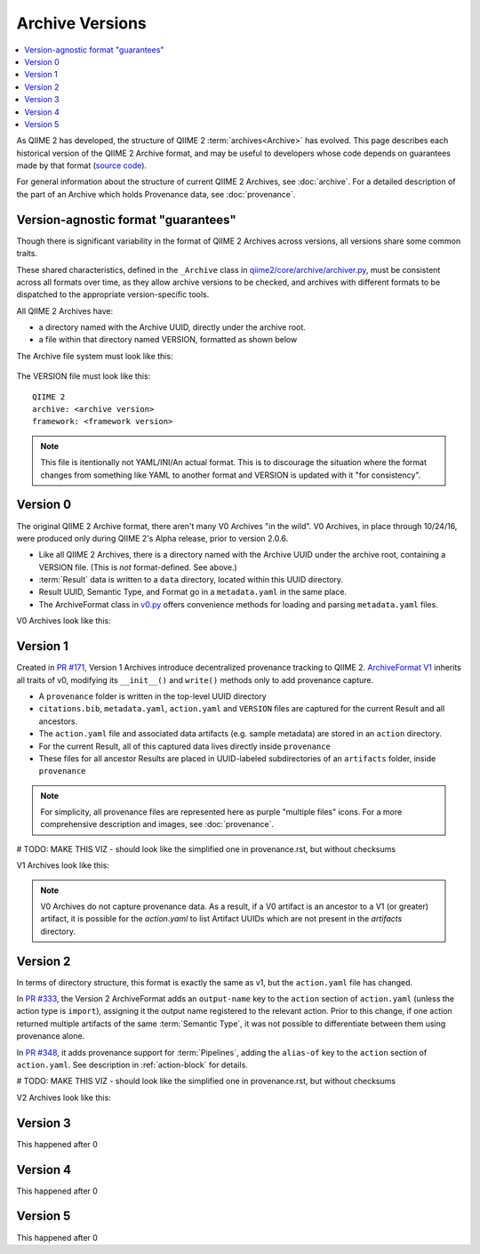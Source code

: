 Archive Versions
================
.. contents::
   :local:

As QIIME 2 has developed, the structure of QIIME 2 :term:`archives<Archive>` has evolved.
This page describes each historical version of the QIIME 2 Archive format,
and may be useful to developers whose code depends on guarantees made by that format
(`source code <https://github.com/qiime2/qiime2/blob/master/qiime2/core/archive/>`_).

For general information about the structure of current QIIME 2 Archives, see :doc:`archive`.
For a detailed description of the part of an Archive which holds Provenance data, see :doc:`provenance`.

Version-agnostic format "guarantees"
------------------------------------

Though there is significant variability in the format of QIIME 2 Archives across versions,
all versions share some common traits.

These shared characteristics, defined in the ``_Archive`` class
in `qiime2/core/archive/archiver.py <https://github.com/qiime2/qiime2/blob/master/qiime2/core/archive/archiver.py>`_,
must be consistent across all formats over time, 
as they allow archive versions to be checked,
and archives with different formats to be dispatched to the appropriate version-specific tools.

All QIIME 2 Archives have:

- a directory named with the Archive UUID, directly under the archive root.
- a file within that directory named VERSION, formatted as shown below

The Archive file system must look like this:

.. figure:: ../img/format_agnostic_archive_structure.svg
   :alt: Box and Arrow diagram of the guaranteed components of an archive, as described above.

The VERSION file must look like this::

    QIIME 2
    archive: <archive version>
    framework: <framework version>

.. note::
   This file is itentionally not YAML/INI/An actual format. This is to
   discourage the situation where the format changes from something like YAML to
   another format and VERSION is updated with it "for consistency".

Version 0
---------

The original QIIME 2 Archive format, there aren't many V0 Archives "in the wild".
V0 Archives, in place through 10/24/16, were produced only during QIIME 2's Alpha release,
prior to version 2.0.6.

- Like all QIIME 2 Archives, there is a directory named with the Archive UUID under the archive root, containing a VERSION file. (This is *not* format-defined. See above.)
- :term:`Result` data is written to a ``data`` directory, located within this UUID directory.
- Result UUID, Semantic Type, and Format go in a ``metadata.yaml`` in the same place.
- The ArchiveFormat class in `v0.py <https://github.com/qiime2/qiime2/blob/master/qiime2/core/archive/format/v0.py>`_ offers convenience methods for loading and parsing ``metadata.yaml`` files.

V0 Archives look like this:

.. figure:: ../img/v0_archive_fmt.svg
   :alt: Box and Arrow diagram of a v0 archive, as described above.


Version 1
---------

Created in `PR #171 <https://github.com/qiime2/qiime2/pull/171>`_,
Version 1 Archives introduce decentralized provenance tracking to QIIME 2.
`ArchiveFormat V1 <https://github.com/qiime2/qiime2/blob/master/qiime2/core/archive/format/v0.py>`_ inherits all traits of v0,
modifying its ``__init__()`` and ``write()`` methods only to add provenance capture.

- A ``provenance`` folder is written in the top-level UUID directory
- ``citations.bib``, ``metadata.yaml``, ``action.yaml`` and ``VERSION`` files are captured for the current Result and all ancestors.
- The ``action.yaml`` file and associated data artifacts (e.g. sample metadata) are stored in an ``action`` directory.
- For the current Result, all of this captured data lives directly inside ``provenance``
- These files for all ancestor Results are placed in UUID-labeled subdirectories of an ``artifacts`` folder, inside ``provenance``

.. note::
   For simplicity, all provenance files are represented here as purple "multiple files" icons. 
   For a more comprehensive description and images, see :doc:`provenance`.

# TODO: MAKE THIS VIZ - should look like the simplified one in provenance.rst, but without checksums

V1 Archives look like this:

.. figure:: ../img/v1_archive_fmt.svg
   :alt: Box and Arrow diagram of a v1 archive, as described above.

.. note::

   V0 Archives do not capture provenance data. As a result, if a V0 artifact is 
   an ancestor to a V1 (or greater) artifact, it is possible for the `action.yaml`
   to list Artifact UUIDs which are not present in the `artifacts` directory.

Version 2
---------
In terms of directory structure, this format is exactly the same as v1,
but the ``action.yaml`` file has changed.

In `PR #333 <https://github.com/qiime2/qiime2/pull/333>`_, 
the Version 2 ArchiveFormat adds an ``output-name`` key to the ``action`` section of ``action.yaml``
(unless the action type is ``import``),
assigning it the output name registered to the relevant action.
Prior to this change, if one action returned multiple artifacts of the same :term:`Semantic Type`,
it was not possible to differentiate between them using provenance alone.

In `PR #348 <https://github.com/qiime2/qiime2/pull/348>`_,
it adds provenance support for :term:`Pipelines`,
adding the ``alias-of`` key to the ``action`` section of ``action.yaml``.
See description in :ref:`action-block` for details.

# TODO: MAKE THIS VIZ - should look like the simplified one in provenance.rst, but without checksums

V2 Archives look like this:

.. figure:: ../img/v2_archive_fmt.svg
   :alt: Box and Arrow diagram of a v2 archive, as described above.

Version 3
---------

This happened after 0

Version 4
---------

This happened after 0

Version 5
---------

This happened after 0